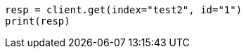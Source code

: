 // docs/reindex.asciidoc:731

[source, python]
----
resp = client.get(index="test2", id="1")
print(resp)
----